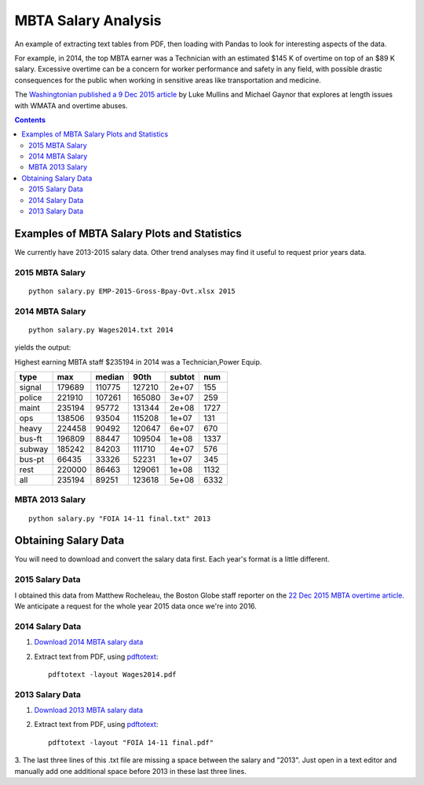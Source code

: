 ====================
MBTA Salary Analysis
====================

An example of extracting text tables from PDF, then loading with Pandas to look
for interesting aspects of the data.

For example, in 2014, the top MBTA earner was a Technician with an estimated $145 K of overtime on top of an $89 K salary.
Excessive overtime can be a concern for worker performance and safety in any field, with possible drastic consequences
for the public when working in sensitive areas like transportation and medicine.

The `Washingtonian published a 9 Dec 2015 article <http://www.washingtonian.com/blogs/capitalcomment/transportation/why-does-metro-suck-dangerous-accidents-escalator-outages.php>`_ 
by Luke Mullins and Michael Gaynor that explores at length issues with WMATA and 
overtime abuses.

.. contents::

.. image:: plots/2015hist.png
    :alt: MBTA salary histogram by category

.. image:: plots/2015cat.png
    :alt: MBTA salary by category


Examples of MBTA Salary Plots and Statistics
============================================
We currently have 2013-2015 salary data. Other trend analyses may find it useful to request prior years data.

2015 MBTA Salary
----------------
::

    python salary.py EMP-2015-Gross-Bpay-Ovt.xlsx 2015

2014 MBTA Salary
----------------
::
    
    python salary.py Wages2014.txt 2014

yields the output:

Highest earning MBTA staff $235194 in 2014 was a Technician,Power Equip.

======  ======  ======  ======  ======  ====
type       max  median    90th  subtot   num
======  ======  ======  ======  ======  ====
signal  179689  110775  127210   2e+07   155
police  221910  107261  165080   3e+07   259
maint   235194   95772  131344   2e+08  1727
ops     138506   93504  115208   1e+07   131
heavy   224458   90492  120647   6e+07   670
bus-ft  196809   88447  109504   1e+08  1337
subway  185242   84203  111710   4e+07   576
bus-pt   66435   33326   52231   1e+07   345
rest    220000   86463  129061   1e+08  1132
all     235194   89251  123618   5e+08  6332
======  ======  ======  ======  ======  ====

MBTA 2013 Salary
----------------
::
    
    python salary.py "FOIA 14-11 final.txt" 2013



Obtaining Salary Data
=====================
You will need to download and convert the salary data first. Each year's format is a little
different.

2015 Salary Data
----------------
I obtained this data from Matthew Rocheleau, the Boston Globe staff reporter on the `22 Dec 2015 MBTA overtime article. <http://www.bostonglobe.com/2015/12/21/mbta-employees-who-will-make-more-than-this-year/u6BUkDr6EawQ7dlHx9bZQP/story.html>`_
We anticipate a request for the whole year 2015 data once we're into 2016.

2014 Salary Data
----------------

1. `Download 2014 MBTA salary data <http://www.mbta.com/uploadedfiles/Smart_Forms/News,_Events_and_Press_Releases/Wages2014.pdf>`_

2. Extract text from PDF, using `pdftotext <https://en.wikipedia.org/wiki/Poppler_%28software%29#poppler-utils>`_::

    pdftotext -layout Wages2014.pdf

2013 Salary Data
----------------

1. `Download 2013 MBTA salary data <http://www.mbta.com/uploadedfiles/Smart_Forms/News,_Events_and_Press_Releases/FOIA%2014-11%20final.pdf>`_

2. Extract text from PDF, using `pdftotext <https://en.wikipedia.org/wiki/Poppler_%28software%29#poppler-utils>`_::

    pdftotext -layout "FOIA 14-11 final.pdf"

3. The last three lines of this .txt file are missing a space between the salary and "2013". 
Just open in a text editor and manually add one additional space before 2013 in these last three lines.


